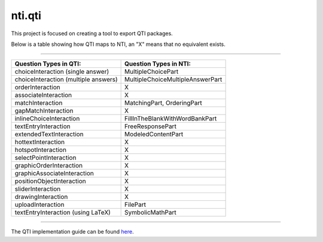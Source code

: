 =======
nti.qti
=======
This project is focused on creating a tool to export QTI packages.

Below is a table showing how QTI maps to NTI, an "X" means that no equivalent exists.

----

+--------------------------------------+----------------------------------+
| Question Types in QTI:               | Question Types in NTI:           |
+======================================+==================================+
| choiceInteraction (single answer)    | MultipleChoicePart               |
+--------------------------------------+----------------------------------+
| choiceInteraction (multiple answers) | MultipleChoiceMultipleAnswerPart |
+--------------------------------------+----------------------------------+
| orderInteraction                     | X                                |
+--------------------------------------+----------------------------------+
| associateInteraction                 | X                                |
+--------------------------------------+----------------------------------+
| matchInteraction                     | MatchingPart, OrderingPart       |
+--------------------------------------+----------------------------------+
| gapMatchInteraction                  | X                                |
+--------------------------------------+----------------------------------+
| inlineChoiceInteraction              | FillInTheBlankWithWordBankPart   |
+--------------------------------------+----------------------------------+
| textEntryInteraction                 | FreeResponsePart                 |
+--------------------------------------+----------------------------------+
| extendedTextInteraction              | ModeledContentPart               |
+--------------------------------------+----------------------------------+
| hottextInteraction                   | X                                |
+--------------------------------------+----------------------------------+
| hotspotInteraction                   | X                                |
+--------------------------------------+----------------------------------+
| selectPointInteraction               | X                                |
+--------------------------------------+----------------------------------+
| graphicOrderInteraction              | X                                |
+--------------------------------------+----------------------------------+
| graphicAssociateInteraction          | X                                |
+--------------------------------------+----------------------------------+
| positionObjectInteraction            | X                                |
+--------------------------------------+----------------------------------+
| sliderInteraction                    | X                                |
+--------------------------------------+----------------------------------+
| drawingInteraction                   | X                                |
+--------------------------------------+----------------------------------+
| uploadInteraction                    | FilePart                         |
+--------------------------------------+----------------------------------+
| textEntryInteraction (using LaTeX)   | SymbolicMathPart                 |
+--------------------------------------+----------------------------------+

----

The QTI implementation guide can be found here_.

.. _here: http://www.imsglobal.org/question/qtiv2p2/imsqti_v2p2_impl.html

